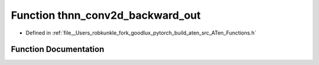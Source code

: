.. _function_at__thnn_conv2d_backward_out:

Function thnn_conv2d_backward_out
=================================

- Defined in :ref:`file__Users_robkunkle_fork_goodlux_pytorch_build_aten_src_ATen_Functions.h`


Function Documentation
----------------------


.. doxygenfunction:: at::thnn_conv2d_backward_out
